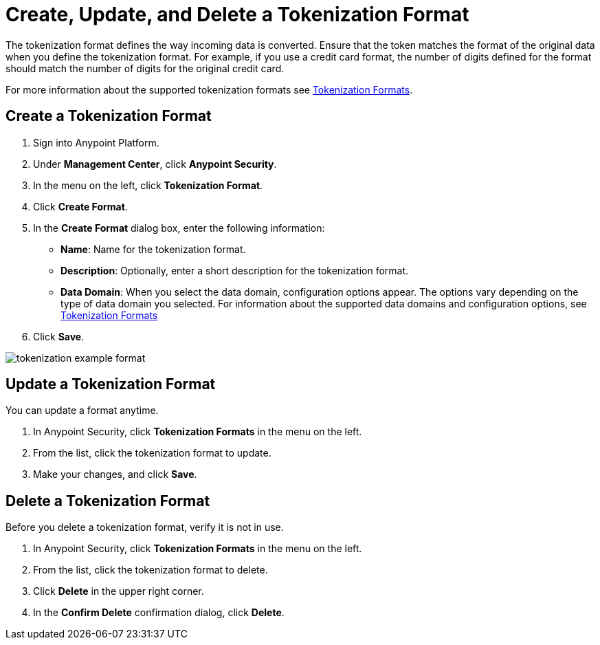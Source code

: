 = Create, Update, and Delete a Tokenization Format

The tokenization format defines the way incoming data is converted. Ensure that the token matches the format of the original data when you define the tokenization format. For example, if you use a credit card format, the number of digits defined for the format should match the number of digits for the original credit card.  

For more information about the supported tokenization formats see xref:tokenization-formats.adoc[Tokenization Formats].


== Create a Tokenization Format

. Sign into Anypoint Platform.
. Under *Management Center*, click *Anypoint Security*.
. In the menu on the left, click *Tokenization Format*.
. Click *Create Format*.
. In the *Create Format* dialog box, enter the following information: +
* *Name*: Name for the tokenization format.
* *Description*: Optionally, enter a short description for the tokenization format.
* *Data Domain*: When you select the data domain, configuration options appear. The options vary depending on the type of data domain you selected. For information about the supported data domains and configuration options, see xref:tokenization-formats.adoc[Tokenization Formats]
. Click *Save*.

image::tokenization-example-format.png[]

== Update a Tokenization Format

You can update a format anytime. 

. In Anypoint Security, click *Tokenization Formats* in the menu on the left. 
. From the list, click the tokenization format to update. 
. Make your changes, and click *Save*.

== Delete a Tokenization Format

Before you delete a tokenization format, verify it is not in use. 

. In Anypoint Security, click *Tokenization Formats* in the menu on the left. 
. From the list, click the tokenization format to delete.
. Click *Delete* in the upper right corner.
. In the *Confirm Delete* confirmation dialog, click *Delete*.
